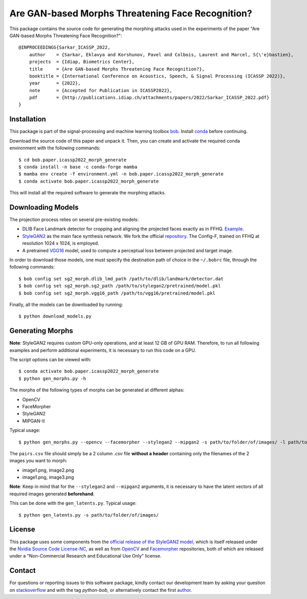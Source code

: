 ====================================================
 Are GAN-based Morphs Threatening Face Recognition?
====================================================

This package contains the source code for generating the morphing attacks used in the experiments of the paper "Are GAN-based Morphs Threatening Face Recognition?"::

    @INPROCEEDINGS{Sarkar_ICASSP_2022,
        author    = {Sarkar, Eklavya and Korshunov, Pavel and Colbois, Laurent and Marcel, S{\'e}bastien},
        projects  = {Idiap, Biometrics Center},
        title     = {Are GAN-based Morphs Threatening Face Recognition?},
        booktitle = {International Conference on Acoustics, Speech, & Signal Processing (ICASSP 2022)},
        year      = {2022},
        note      = {Accepted for Publication in ICASSP2022},
        pdf       = {http://publications.idiap.ch/attachments/papers/2022/Sarkar_ICASSP_2022.pdf}
    }

Installation
------------
This package is part of the signal-processing and machine learning toolbox bob_. 
Install conda_ before continuing.

Download the source code of this paper and unpack it. 
Then, you can create and activate the required conda environment with the following commands::

    $ cd bob.paper.icassp2022_morph_generate
    $ conda install -n base -c conda-forge mamba
    $ mamba env create -f environment.yml -n bob.paper.icassp2022_morph_generate
    $ conda activate bob.paper.icassp2022_morph_generate

This will install all the required software to generate the morphing attacks.


Downloading Models
------------------
The projection process relies on several pre-existing models:

* DLIB Face Landmark detector for cropping and aligning the projected faces exactly as in FFHQ. Example_.
* StyleGAN2_ as the main face synthesis network. We fork the official repository_. The Config-F, trained on FFHQ at resolution 1024 x 1024, is employed.
* A pretrained VGG16_ model, used to compute a perceptual loss between projected and target image.


In order to download those models, one must specify the destination path of choice in the ``~/.bobrc`` file, through the following commands::

    $ bob config set sg2_morph.dlib_lmd_path /path/to/dlib/landmark/detector.dat
    $ bob config set sg2_morph.sg2_path /path/to/stylegan2/pretrained/model.pkl
    $ bob config set sg2_morph.vgg16_path /path/to/vgg16/pretrained/model.pkl

Finally, all the models can be downloaded by running::

    $ python download_models.py

Generating Morphs
------------------
**Note**: StyleGAN2 requires custom GPU-only operations, and at least 12 GB of GPU RAM. Therefore, to run all following examples and perform additional experiments, it is necessary to run this code on a GPU.

The script options can be viewed with::

    $ conda activate bob.paper.icassp2022_morph_generate
    $ python gen_morphs.py -h

The morphs of the following types of morphs can be generated at different alphas:

* OpenCV
* FaceMorpher
* StyleGAN2
* MIPGAN-II

Typical usage::

    $ python gen_morphs.py --opencv --facemorpher --stylegan2 --mipgan2 -s path/to/folder/of/images/ -l path/to/csv/of/pairs.csv -d path/to/destination/folder --latents path/to/latent/vectors --alphas 0.3 0.5 0.7

The ``pairs.csv`` file should simply be a 2 column `.csv` file **without a header** containing only the filenames of the 2 images you want to morph:

* image1.png, image2.png
* image1.png, image3.png

**Note**: Keep in mind that for the ``--stylegan2`` and ``--mipgan2`` arguments, it is necessary to have the latent vectors of all required images generated **beforehand**.

This can be done with the ``gen_latents.py``. Typical usage::

    $ python gen_latents.py -s path/to/folder/of/images/

License
-------

This package uses some components from the `official release of the StyleGAN2 model <https://github.com/NVlabs/stylegan2>`_, which is itself released under the `Nvidia Source Code License-NC <https://gitlab.idiap.ch/bob/bob.paper.icassp2022_morph_generate/-/blob/master/modules/LICENSE.txt>`_, as well as from `OpenCV <https://github.com/spmallick/learnopencv>`_ and `Facemorpher <https://github.com/alyssaq/face_morpher>`_ repositories, both of which are released under a "Non-Commercial Research and Educational Use Only" license.


Contact
-------

For questions or reporting issues to this software package, kindly contact our
development team by asking your question on `stackoverflow`_  and with the tag *python-bob*, or alternatively contact the first author_.

.. _author: eklavya.sarkar@idiap.ch
.. _bob: https://www.idiap.ch/software/bob
.. _conda: https://conda.io
.. _stackoverflow: https://stackoverflow.com/questions/tagged/python-bob
.. _example: http://dlib.net/face_landmark_detection.py.html
.. _StyleGAN2: https://arxiv.org/abs/1912.04958
.. _repository: https://github.com/NVlabs/stylegan2
.. _VGG16: https://arxiv.org/abs/1801.03924
